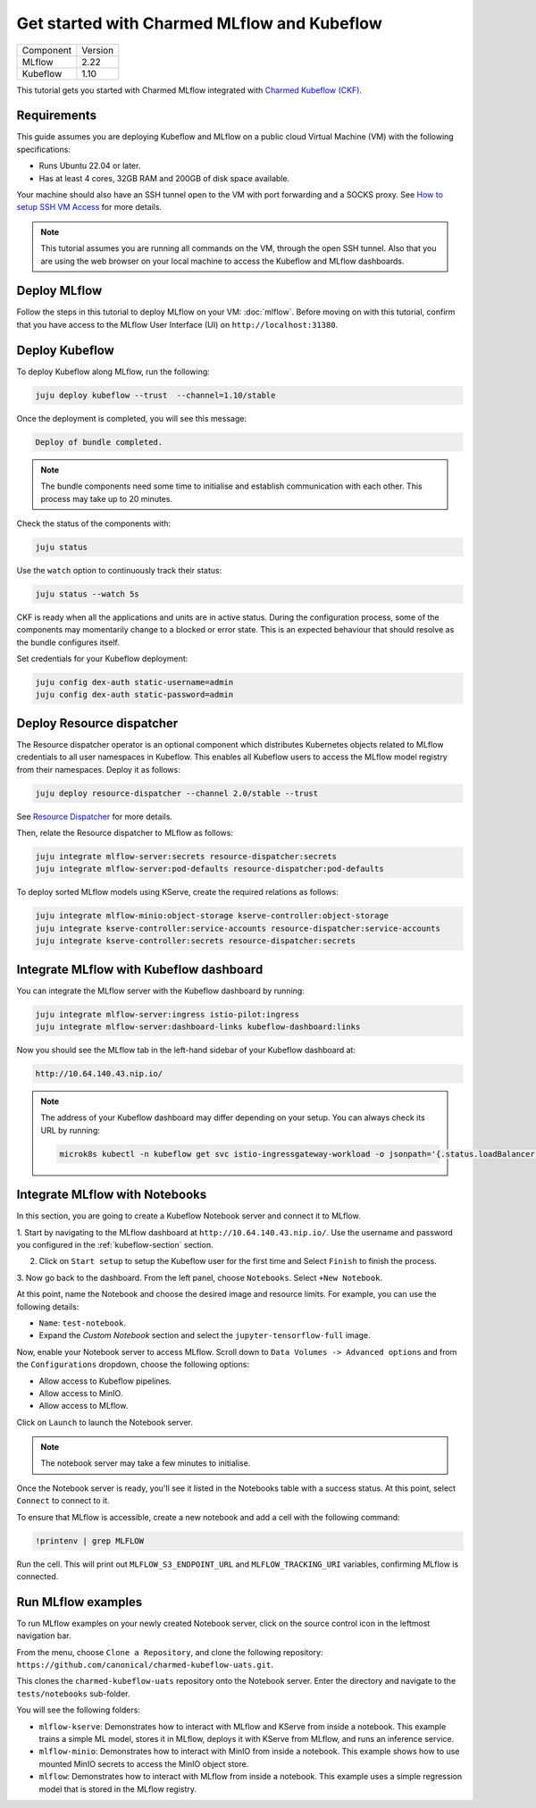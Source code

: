 .. _tutorial_get_started_ckf:

Get started with Charmed MLflow and Kubeflow
============================================

+-----------+---------+
| Component | Version |
+-----------+---------+
|   MLflow  |   2.22  |
+-----------+---------+
|  Kubeflow |   1.10  |
+-----------+---------+

This tutorial gets you started with Charmed MLflow integrated with `Charmed Kubeflow (CKF) <https://charmed-kubeflow.io/docs>`_.

Requirements
-------------

This guide assumes you are deploying Kubeflow and MLflow on a public cloud Virtual Machine (VM) with the following specifications:

- Runs Ubuntu 22.04 or later.
- Has at least 4 cores, 32GB RAM and 200GB of disk space available.

Your machine should also have an SSH tunnel open to the VM with port forwarding and a SOCKS proxy. 
See `How to setup SSH VM Access <https://discourse.charmhub.io/t/how-to-setup-ssh-vm-access-with-port-forwarding/10872>`_ for more details.

.. note:: 
   This tutorial assumes you are running all commands on the VM, through the open SSH tunnel. 
   Also that you are using the web browser on your local machine to access the Kubeflow and MLflow dashboards.

Deploy MLflow
-------------

Follow the steps in this tutorial to deploy MLflow on your VM: :doc:`mlflow`. 
Before moving on with this tutorial, confirm that you have access to the MLflow User Interface (UI) on ``http://localhost:31380``.

.. _kubeflow-section:

Deploy Kubeflow 
----------------

To deploy Kubeflow along MLflow, run the following:

.. code-block:: bash

   juju deploy kubeflow --trust  --channel=1.10/stable

Once the deployment is completed, you will see this message:

.. code-block:: bash
                
   Deploy of bundle completed.

.. note:: 
   The bundle components need some time to initialise and establish communication with each other. 
   This process may take up to 20 minutes.

Check the status of the components with:

.. code-block:: bash
                
    juju status

Use the ``watch`` option to continuously track their status:

.. code-block:: bash
                
    juju status --watch 5s

CKF is ready when all the applications and units are in active status. 
During the configuration process, some of the components may momentarily change to a blocked or error state. This is an expected behaviour that should resolve as the bundle configures itself.
    
Set credentials for your Kubeflow deployment:

.. code-block:: bash

   juju config dex-auth static-username=admin
   juju config dex-auth static-password=admin
  
Deploy Resource dispatcher
--------------------------

The Resource dispatcher operator is an optional component which distributes Kubernetes objects related to MLflow credentials to all user namespaces in Kubeflow. 
This enables all Kubeflow users to access the MLflow model registry from their namespaces. 
Deploy it as follows:

.. code-block:: bash

   juju deploy resource-dispatcher --channel 2.0/stable --trust

See `Resource Dispatcher <https://github.com/canonical/resource-dispatcher>`_ for more details.

Then, relate the Resource dispatcher to MLflow as follows:

.. code-block:: bash

   juju integrate mlflow-server:secrets resource-dispatcher:secrets
   juju integrate mlflow-server:pod-defaults resource-dispatcher:pod-defaults

To deploy sorted MLflow models using KServe, create the required relations as follows:

.. code-block:: bash

   juju integrate mlflow-minio:object-storage kserve-controller:object-storage
   juju integrate kserve-controller:service-accounts resource-dispatcher:service-accounts
   juju integrate kserve-controller:secrets resource-dispatcher:secrets

Integrate MLflow with Kubeflow dashboard
----------------------------------------

You can integrate the MLflow server with the Kubeflow dashboard by running:

.. code-block:: bash

   juju integrate mlflow-server:ingress istio-pilot:ingress
   juju integrate mlflow-server:dashboard-links kubeflow-dashboard:links

Now you should see the MLflow tab in the left-hand sidebar of your Kubeflow dashboard at:

.. code-block:: bash
   
   http://10.64.140.43.nip.io/

.. note:: 
   
   The address of your Kubeflow dashboard may differ depending on your setup. You can always check its URL by running: 
   
   .. code-block:: bash
      
      microk8s kubectl -n kubeflow get svc istio-ingressgateway-workload -o jsonpath='{.status.loadBalancer.ingress[0].ip}'


Integrate MLflow with Notebooks
-------------------------------

In this section, you are going to create a Kubeflow Notebook server and connect it to MLflow. 

1. Start by navigating to the MLflow dashboard at ``http://10.64.140.43.nip.io/``. 
Use the username and password you configured in the :ref:`kubeflow-section` section.

2. Click on ``Start setup`` to setup the Kubeflow user for the first time and Select ``Finish`` to finish the process.

3. Now go back to the dashboard. From the left panel, choose ``Notebooks``. 
Select ``+New Notebook``.

At this point, name the Notebook and choose the desired image and resource limits. 
For example, you can use the following details:

* ``Name``: ``test-notebook``.
* Expand the *Custom Notebook* section and select the ``jupyter-tensorflow-full`` image.

Now, enable your Notebook server to access MLflow.
Scroll down to ``Data Volumes -> Advanced options`` and from the ``Configurations`` dropdown, choose the following options:

* Allow access to Kubeflow pipelines.
* Allow access to MinIO.
* Allow access to MLflow.

Click on ``Launch`` to launch the Notebook server.

.. note:: 
   The notebook server may take a few minutes to initialise.

Once the Notebook server is ready, you'll see it listed in the Notebooks table with a success status. 
At this point, select ``Connect`` to connect to it.

To ensure that MLflow is accessible, create a new notebook and add a cell with the following command:

.. code-block:: bash

   !printenv | grep MLFLOW

Run the cell. 
This will print out ``MLFLOW_S3_ENDPOINT_URL`` and ``MLFLOW_TRACKING_URI`` variables, confirming MLflow is connected.

Run MLflow examples
-------------------

To run MLflow examples on your newly created Notebook server, click on the source control icon in the leftmost navigation bar.

From the menu, choose ``Clone a Repository``, and clone the following repository: ``https://github.com/canonical/charmed-kubeflow-uats.git``.

This clones the ``charmed-kubeflow-uats`` repository onto the Notebook server. 
Enter the directory and navigate to the ``tests/notebooks`` sub-folder.

You will see the following folders:

* ``mlflow-kserve``: Demonstrates how to interact with MLflow and KServe from inside a notebook. This example trains a simple ML model, stores it in MLflow, deploys it with KServe from MLflow, and runs an inference service.

* ``mlflow-minio``: Demonstrates how to interact with MinIO from inside a notebook. This example shows how to use mounted MinIO secrets to access the MinIO object store.

* ``mlflow``: Demonstrates how to interact with MLflow from inside a notebook. This example uses a simple regression model that is stored in the MLflow registry.


